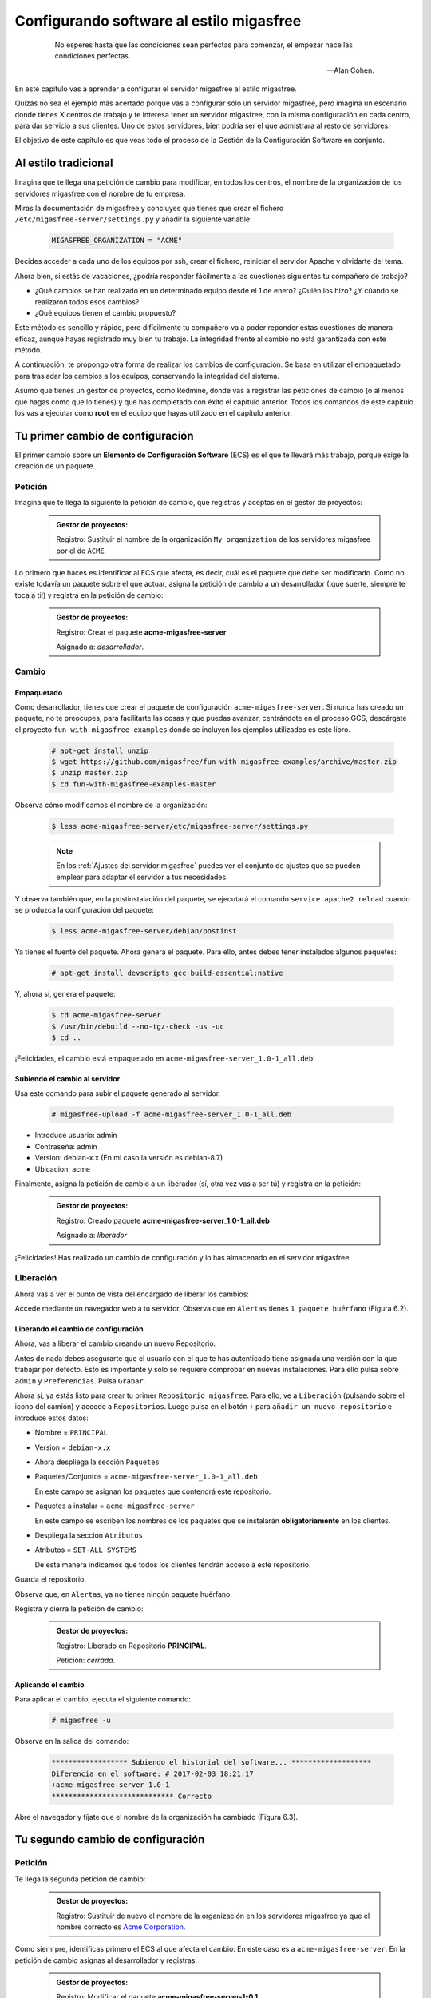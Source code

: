 =========================================
Configurando software al estilo migasfree
=========================================

 .. epigraph::

   No esperes hasta que las condiciones sean perfectas para comenzar,
   el empezar hace las condiciones perfectas.

   -- Alan Cohen.

En este capítulo vas a aprender a configurar el servidor migasfree al
estilo migasfree.

Quizás no sea el ejemplo más acertado porque vas a configurar sólo
un servidor migasfree, pero imagina un escenario donde tienes X centros
de trabajo y te interesa tener un servidor migasfree, con la misma
configuración en cada centro, para dar servicio a sus clientes.
Uno de estos servidores, bien podría ser el que admistrara al resto de
servidores.

El objetivo de este capítulo es que veas todo el proceso de la Gestión
de la Configuración Software en conjunto.

Al estilo tradicional
=====================

Imagina que te llega una petición de cambio para modificar, en todos los
centros, el nombre de la organización de los servidores migasfree con el
nombre de tu empresa.

Miras la documentación de migasfree y concluyes que tienes que crear el
fichero ``/etc/migasfree-server/settings.py`` y añadir la siguiente
variable:

  .. code-block:: none

    MIGASFREE_ORGANIZATION = "ACME"

Decides acceder a cada uno de los equipos por ssh, crear el fichero,
reiniciar el servidor Apache y olvidarte del tema.

Ahora bien, si estás de vacaciones, ¿podría responder fácilmente a las
cuestiones siguientes tu compañero de trabajo?

* ¿Qué cambios se han realizado en un determinado equipo desde el 1 de
  enero? ¿Quién los hizo? ¿Y cúando se realizaron todos esos cambios?

* ¿Qué equipos tienen el cambio propuesto?

Este método es sencillo y rápido, pero difícilmente tu compañero va a
poder reponder estas cuestiones de manera eficaz, aunque hayas registrado
muy bien tu trabajo. La integridad frente al cambio no está garantizada
con este método.

A continuación, te propongo otra forma de realizar los cambios de
configuración. Se basa en utilizar el empaquetado para trasladar los
cambios a los equipos, conservando la integridad del sistema.

Asumo que tienes un gestor de proyectos, como Redmine, donde vas a
registrar las peticiones de cambio (o al menos que hagas como que lo
tienes) y que has completado con éxito el capítulo anterior. Todos los
comandos de este capítulo los vas a ejecutar como **root** en el equipo que
hayas utilizado en el capítulo anterior.



Tu primer cambio de configuración
=================================

El primer cambio sobre un **Elemento de Configuración Software** (ECS) es el
que te llevará más trabajo, porque exige la creación de un paquete.

Petición
--------

Imagina que te llega la siguiente la petición de cambio, que registras y
aceptas en el gestor de proyectos:

  .. admonition:: Gestor de proyectos:

     Registro: Sustituir el nombre de la organización ``My organization``
     de los servidores migasfree por el de ``ACME``

.. only:: not latex

   .. figure:: graphics/chapter06/myorganization.png
      :scale: 100
      :alt: Nombre de la organización.

      figura 6.1. Nombre de la organización.


.. only:: latex

   .. figure:: graphics/chapter06/myorganization.png
      :scale: 50
      :alt: Nombre de la organización.

      Nombre de la organización.


Lo primero que haces es identificar al ECS que afecta, es decir, cuál es
el paquete que debe ser modificado. Como no existe todavía un paquete
sobre el que actuar, asigna la petición de cambio a un desarrollador
(¡qué suerte, siempre te toca a ti!) y registra en la petición de cambio:

  .. admonition:: Gestor de proyectos:

     Registro: Crear el paquete **acme-migasfree-server**

     Asignado a: *desarrollador*.

Cambio
------

Empaquetado
***********

Como desarrollador, tienes que crear el paquete de configuración
``acme-migasfree-server``. Si nunca has creado un paquete, no te
preocupes, para facilitarte las cosas y que puedas avanzar, centrándote
en el proceso GCS, descárgate el proyecto ``fun-with-migasfree-examples``
donde se incluyen los ejemplos utilizados es este libro.

  .. code-block:: none

    # apt-get install unzip
    $ wget https://github.com/migasfree/fun-with-migasfree-examples/archive/master.zip
    $ unzip master.zip
    $ cd fun-with-migasfree-examples-master

Observa cómo modificamos el nombre de la organización:

  .. code-block:: none

    $ less acme-migasfree-server/etc/migasfree-server/settings.py

  .. note::

      En los :ref:`Ajustes del servidor migasfree` puedes ver el
      conjunto de ajustes que se pueden emplear para adaptar el servidor
      a tus necesidades.

Y observa también que, en la postinstalación del paquete, se ejecutará el
comando ``service apache2 reload`` cuando se produzca la configuración
del paquete:

  .. code-block:: none

    $ less acme-migasfree-server/debian/postinst

Ya tienes el fuente del paquete. Ahora genera el paquete. Para ello,
antes debes tener instalados algunos paquetes:

  .. code-block:: none

    # apt-get install devscripts gcc build-essential:native

Y, ahora sí, genera el paquete:

  .. code-block:: none

    $ cd acme-migasfree-server
    $ /usr/bin/debuild --no-tgz-check -us -uc
    $ cd ..

¡Felicidades, el cambio está empaquetado en ``acme-migasfree-server_1.0-1_all.deb``!

Subiendo el cambio al servidor
******************************

Usa este comando para subir el paquete generado al servidor.

  .. code-block:: none

    # migasfree-upload -f acme-migasfree-server_1.0-1_all.deb

* Introduce usuario: admin

* Contraseña: admin

* Version: debian-x.x (En mi caso la versión es debian-8.7)

* Ubicacion: acme

Finalmente, asigna la petición de cambio a un liberador (sí, otra vez
vas a ser tú) y registra en la petición:

  .. admonition:: Gestor de proyectos:

     Registro: Creado paquete **acme-migasfree-server_1.0-1_all.deb**

     Asignado a: *liberador*

¡Felicidades! Has realizado un cambio de configuración y lo has
almacenado en el servidor migasfree.

Liberación
----------

Ahora vas a ver el punto de vista del encargado de liberar los cambios:

Accede mediante un navegador web a tu servidor. Observa que en
``Alertas`` tienes ``1 paquete huérfano`` (Figura 6.2).

.. only:: not latex

   .. figure:: graphics/chapter06/orphan.png
      :scale: 50
      :alt: Paquetes huérfanos.

      figura 6.2. Paquetes huérfanos.


.. only:: latex

   .. figure:: graphics/chapter06/orphan.png
      :scale: 100
      :alt: Paquetes huérfanos.

      Paquetes huérfanos.

   .. note::

      Todos los paquetes que se han subido al servidor y no están asignados en
      ningún repositorio se denominan ``huérfanos``.


Liberando el cambio de configuración
************************************

Ahora, vas a liberar el cambio creando un nuevo Repositorio.

Antes de nada debes asegurarte que el usuario con el que te has autenticado tiene
asignada una versión con la que trabajar por defecto. Esto es importante y sólo
se requiere comprobar en nuevas instalaciones. Para ello pulsa sobre ``admin``
y ``Preferencias``. Pulsa ``Grabar``.

Ahora sí, ya estás listo para crear tu primer ``Repositorio migasfree``. Para ello, ve a
``Liberación`` (pulsando sobre el icono del camión) y accede a ``Repositorios``.
Luego pulsa en el botón ``+`` para ``añadir un nuevo repositorio`` e introduce estos datos:

* Nombre = ``PRINCIPAL``

* Version = ``debian-x.x``

* Ahora despliega la sección ``Paquetes``

* Paquetes/Conjuntos = ``acme-migasfree-server_1.0-1_all.deb``

  En este campo se asignan los paquetes que contendrá este repositorio.

* Paquetes a instalar = ``acme-migasfree-server``

  En este campo se escriben los nombres de los paquetes que se
  instalarán **obligatoriamente** en los clientes.

* Despliega la sección ``Atributos``
* Atributos = ``SET-ALL SYSTEMS``

  De esta manera indicamos que todos los clientes tendrán acceso a este
  repositorio.

Guarda el repositorio.

Observa que, en ``Alertas``, ya no tienes ningún paquete huérfano.

Registra y cierra la petición de cambio:

  .. admonition:: Gestor de proyectos:

     Registro: Liberado en Repositorio **PRINCIPAL**.

     Petición: *cerrada*.

Aplicando el cambio
*******************

Para aplicar el cambio, ejecuta el siguiente comando:

  .. code-block:: none

    # migasfree -u

Observa en la salida del comando:

  .. code-block:: none

    ****************** Subiendo el historial del software... *******************
    Diferencia en el software: # 2017-02-03 18:21:17
    +acme-migasfree-server-1.0-1
    ***************************** Correcto


Abre el navegador y fíjate que el nombre de la organización ha cambiado
(Figura 6.3).

.. only:: not latex

   .. figure:: graphics/chapter06/acme.png
      :scale: 100
      :alt: Cambio nombre organización a ACME.

      figura 6.3. Cambio nombre organización a ACME.


.. only:: latex

   .. figure:: graphics/chapter06/acme.png
      :scale: 50
      :alt: Cambio nombre organización a ACME.

      Cambio nombre organización a ACME.

Tu segundo cambio de configuración
==================================

Petición
--------

Te llega la segunda petición de cambio:


  .. admonition:: Gestor de proyectos:

     Registro: Sustituir de nuevo el nombre de la organización  en los
     servidores migasfree ya que el nombre correcto es
     `Acme Corporation.`__

__ http://en.wikipedia.org/wiki/Acme_Corporation

Como siemrpre, identificas primero el ECS al que afecta el cambio: En
este caso es a ``acme-migasfree-server``. En la petición
de cambio asignas al desarrollador y registras:

  .. admonition:: Gestor de proyectos:

     Registro: Modificar el paquete **acme-migasfree-server-1-0.1**

     Asignado a : *desarrollador*.


Cambio
------

Los cambios que se realizan sobre un paquete ya creado suelen ser más
sencillos de realizar porque, simplemente, se modifica el paquete.

Empaquetado
***********

Edita el fichero del paquete ``acme-migasfree-server/etc/migasfree-server/settings.py``
y modifica la variable ``MIGASFREE_ORGANIZATION``:

  .. code-block:: none

    MIGASFREE_ORGANIZATION = "Acme Corporation"

Edita el fichero del paquete``acme-migasfree-server/debian/changelog`` para registrar el
cambio realizado. Tendrás que **añadir** estas líneas **al principio
del fichero**:

  .. code-block:: none

    acme-migasfree-server (1.0-2) unstable; urgency=low

      * Change organitation to Acme Corporation

     -- Alberto Gacías <alberto@migasfree.org>  Fri, 3 Feb 2017 18:25:00 +0200

Presta atención a:

* La versión del paquete **(1.0-2)**.

* Sustituir **tu nombre y dirección de correo**.

* Modificar la **fecha y hora**.

   .. note::

      El formato que se utiliza en el **changelog** en paquetes debian es muy estricto.
      Ten cuidado con los espacios, retornos de carro y fechas.

Ahora, generamos el paquete:

  .. code-block:: none

    $ cd acme-migasfree-server
    $ /usr/bin/debuild --no-tgz-check -us -uc
    $ cd ..

Observa que se ha generado el mismo paquete, pero con la versión ``1.0-2``:

  .. code-block:: none

    # root@debian8:~# ls -la *.deb
    -rw-r--r-- 1 root root 2338 feb  3 17:49 acme-migasfree-server_1.0-1_all.deb
    -rw-r--r-- 1 root root 2398 feb  3 18:27 acme-migasfree-server_1.0-2_all.deb


Subiendo al servidor el cambio
******************************

  .. code-block:: none

    # migasfree-upload -f acme-migasfree-server_1.0-2_all.deb

* Introduce usuario: admin

* Contraseña: admin

* Version: debian-x.x

* Ubicacion: acme


  .. admonition:: Gestor de proyectos:

     Registro: Creado paquete **acme-migasfree-server_1.0-2_all.deb**

     Asignado a: *liberador*


Liberación
----------

Liberando el cambio de configuracion
************************************

Observa como aparece de nuevo un ``paquete huérfano`` en ``alertas`` y que
corresponde a ``acme-migasfree-server_1.0-2_all.deb``.

Accede a ``Liberación - Repositorios`` y edita el repositorio
``PRINCIPAL``. Añade a ``Paquetes/Conjuntos`` el paquete
``acme-migasfree-server_1.0-2_all.deb``.

Guarda el repositorio.

Registra y cierra la petición de cambio:

  .. admonition:: Gestor de proyectos:

     Registro: Liberado en Repositorio **PRINCIPAL**.

     Petición: *cerrada*.


Aplicando el cambio
********************

Ejecuta de nuevo:

  .. code-block:: none

    # migasfree -u

Observa en la salida de este comando el cambio de software:

  .. code-block:: none

    ****************** Subiendo el historial del software... *******************
    Diferencia en el software: # 2017-02-03 18:30:21
    +acme-migasfree-server-1.0-2
    -acme-migasfree-server-1.0-1
    ***************************** Correcto

Comprueba si el cambio se ha aplicado.

.. only:: not latex

   .. figure:: graphics/chapter06/acmecorporation.png
      :scale: 100
      :alt: Nombre de la organización.

      figura 6.4. Cambio nombre organización a Acme Corporation.

.. only:: latex

   .. figure:: graphics/chapter06/acmecorporation.png
      :scale: 50
      :alt: Cambio nombre organización a Acme Corporation.

      Cambio nombre organización a Acme Corporation.

Auditoría
=========

Ahora sí que vas a responder las siguientes cuestiones de
manera centralizada desde el servidor migasfree:

¿Qué cambios se han producido en el ordenador ``1`` y cuándo?
-------------------------------------------------------------

Accede a ``Datos - Ordenadores``, accede al equipo ``CID-1`` (CID=Computer ID)
y mira el final del campo ``historial de software`` de la sección ``Software``:

  .. code-block:: none

    # 2017-02-03 18:21:17
    +acme-migasfree-server-1.0-1

    # 2017-02-03 18:30:21
    +acme-migasfree-server-1.0-2
    -acme-migasfree-server-1.0-1

El signo (-) indica paquete desinstalado y el signo (+) paquete instalado.

¿Qué se cambió, quién y cuándo lo hizo?
------------------------------------------------------------------

Esta información está en el paquete como metainformación. Para acceder
a ella, accede a ``Liberación - Paquetes``.  Despliega el menú de la derecha del
paquete ``acme-migasfree-server_1.0-2_all.deb`` y pulsa en
``Información del paquete``.

Aquí podrás ver el registro de los cambios (entre otra información):

  .. code-block:: none

    acme-migasfree-server (1.0-2) unstable; urgency=low

      * Change organitation to Acme Corporation

     -- Alberto Gacías <alberto@migasfree.org>  Fri, 3 Feb 2017 18:25:00 +0200


    acme-migasfree-server (1.0-1) unstable; urgency=low

      * Change organitation to ACME

     -- Alberto Gacías <alberto@migasfree.org>  Sat, 18 May 2013 08:32:00 +0200

¿Qué equipos tienen el cambio acme-migasfree-server-1.0-2?
----------------------------------------------------------

Ve a ``Consultas - Ordenadores en producción con el paquete...``. Escribe en el campo
Paquete ``acme-migasfree-server-1.0-2`` y obtendrás el resultado.


Conclusión
==========

Aunque requiera de un esfuerzo inicial *empaquetar la configuración de
las aplicaciones*, los beneficios que obtendrás justifican sobradamente
el uso de este método, ya que dispondrás de sistemas más estables, te
permitirá hacer el seguimento y control de los cambios y mejorarás la
resolución de incidencias.

Beneficios de crear paquetes de configuración
---------------------------------------------

* La configuración permacece encapsulada.

* Las configuraciones puede revertirse fácilmente.

* Facilita las pruebas antes del despliegue.

* Facilita la distribución de las configuraciones de forma segura.

* Proporciona integridad frente a los cambios de la configuración.


Desventajas del empaqueteado de la configuración.
-------------------------------------------------

* Cuesta más tiempo que otras alternativas ya que hay que crear los paquetes.


Beneficios de usar migasfree
----------------------------

Utilizar migasfree para la realizar la *Liberación* te permitirá:

* Controlar a quién y a partir de qué momento se deben aplicar los cambios.

* Tener una auditoría centralizada:

  * Inventario de Ordenadores.

    * Hardware.

    * Software (actual e histórico).

  * Inventario de los cambios.

  * y algunas cosas más, que te serán desveladas en los siguientes capítulos.

